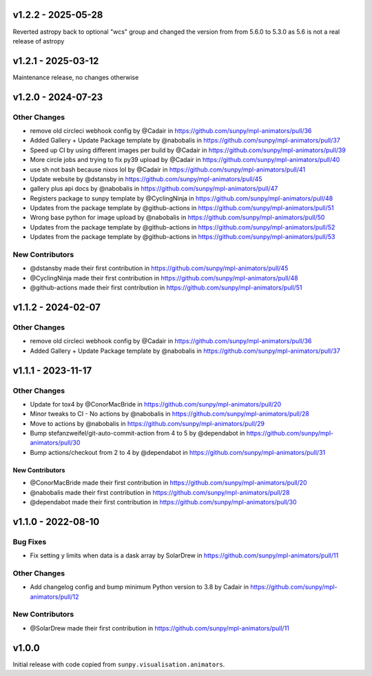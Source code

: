 v1.2.2 - 2025-05-28
===================

Reverted astropy back to optional "wcs" group and changed the version from from 5.6.0 to 5.3.0 as 5.6 is not a real release of astropy

v1.2.1 - 2025-03-12
===================

Maintenance release, no changes otherwise

v1.2.0 - 2024-07-23
===================

Other Changes
~~~~~~~~~~~~~

- remove old circleci webhook config by @Cadair in
  https://github.com/sunpy/mpl-animators/pull/36
- Added Gallery + Update Package template by @nabobalis in
  https://github.com/sunpy/mpl-animators/pull/37
- Speed up CI by using different images per build by @Cadair in
  https://github.com/sunpy/mpl-animators/pull/39
- More circle jobs and trying to fix py39 upload by @Cadair in
  https://github.com/sunpy/mpl-animators/pull/40
- use sh not bash because nixos lol by @Cadair in
  https://github.com/sunpy/mpl-animators/pull/41
- Update website by @dstansby in
  https://github.com/sunpy/mpl-animators/pull/45
- gallery plus api docs by @nabobalis in
  https://github.com/sunpy/mpl-animators/pull/47
- Registers package to sunpy template by @CyclingNinja in
  https://github.com/sunpy/mpl-animators/pull/48
- Updates from the package template by @github-actions in
  https://github.com/sunpy/mpl-animators/pull/51
- Wrong base python for image upload by @nabobalis in
  https://github.com/sunpy/mpl-animators/pull/50
- Updates from the package template by @github-actions in
  https://github.com/sunpy/mpl-animators/pull/52
- Updates from the package template by @github-actions in
  https://github.com/sunpy/mpl-animators/pull/53

New Contributors
~~~~~~~~~~~~~~~~

- @dstansby made their first contribution in
  https://github.com/sunpy/mpl-animators/pull/45
- @CyclingNinja made their first contribution in
  https://github.com/sunpy/mpl-animators/pull/48
- @github-actions made their first contribution in
  https://github.com/sunpy/mpl-animators/pull/51

v1.1.2 - 2024-02-07
===================

Other Changes
~~~~~~~~~~~~~

-  remove old circleci webhook config by @Cadair in https://github.com/sunpy/mpl-animators/pull/36
-  Added Gallery + Update Package template by @nabobalis in https://github.com/sunpy/mpl-animators/pull/37

v1.1.1 - 2023-11-17
===================

Other Changes
~~~~~~~~~~~~~

-  Update for tox4 by @ConorMacBride in https://github.com/sunpy/mpl-animators/pull/20
-  Minor tweaks to CI - No actions by @nabobalis in https://github.com/sunpy/mpl-animators/pull/28
-  Move to actions by @nabobalis in https://github.com/sunpy/mpl-animators/pull/29
-  Bump stefanzweifel/git-auto-commit-action from 4 to 5 by @dependabot in https://github.com/sunpy/mpl-animators/pull/30
-  Bump actions/checkout from 2 to 4 by @dependabot in https://github.com/sunpy/mpl-animators/pull/31

New Contributors
----------------

-  @ConorMacBride made their first contribution in https://github.com/sunpy/mpl-animators/pull/20
-  @nabobalis made their first contribution in https://github.com/sunpy/mpl-animators/pull/28
-  @dependabot made their first contribution in https://github.com/sunpy/mpl-animators/pull/30

v1.1.0 - 2022-08-10
===================

Bug Fixes
~~~~~~~~~

-  Fix setting y limits when data is a dask array by SolarDrew in https://github.com/sunpy/mpl-animators/pull/11

Other Changes
~~~~~~~~~~~~~

-  Add changelog config and bump minimum Python version to 3.8 by Cadair in https://github.com/sunpy/mpl-animators/pull/12

New Contributors
~~~~~~~~~~~~~~~~

-  @SolarDrew made their first contribution in https://github.com/sunpy/mpl-animators/pull/11

v1.0.0
======

Initial release with code copied from ``sunpy.visualisation.animators``.
